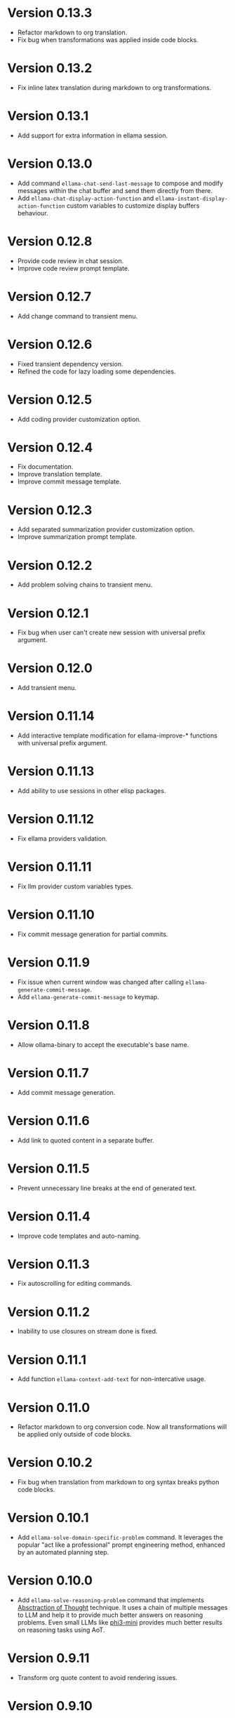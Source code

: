 * Version 0.13.3
- Refactor markdown to org translation.
- Fix bug when transformations was applied inside code blocks.
* Version 0.13.2
- Fix inline latex translation during markdown to org transformations.
* Version 0.13.1
- Add support for extra information in ellama session.
* Version 0.13.0
- Add command ~ellama-chat-send-last-message~ to compose and modify
  messages within the chat buffer and send them directly from there.
- Add ~ellama-chat-display-action-function~ and
  ~ellama-instant-display-action-function~ custom variables to
  customize display buffers behaviour.
* Version 0.12.8
- Provide code review in chat session.
- Improve code review prompt template.
* Version 0.12.7
- Add change command to transient menu.
* Version 0.12.6
- Fixed transient dependency version.
- Refined the code for lazy loading some dependencies.
* Version 0.12.5
- Add coding provider customization option.
* Version 0.12.4
- Fix documentation.
- Improve translation template.
- Improve commit message template.
* Version 0.12.3
- Add separated summarization provider customization option.
- Improve summarization prompt template.
* Version 0.12.2
- Add problem solving chains to transient menu.
* Version 0.12.1
- Fix bug when user can't create new session with universal prefix argument.
* Version 0.12.0
- Add transient menu.
* Version 0.11.14
- Add interactive template modification for ellama-improve-* functions
  with universal prefix argument.
* Version 0.11.13
- Add ability to use sessions in other elisp packages.
* Version 0.11.12
- Fix ellama providers validation.
* Version 0.11.11
- Fix llm provider custom variables types.
* Version 0.11.10
- Fix commit message generation for partial commits.
* Version 0.11.9
- Fix issue when current window was changed after calling
  ~ellama-generate-commit-message~.
- Add ~ellama-generate-commit-message~ to keymap.
* Version 0.11.8
- Allow ollama-binary to accept the executable's base name.
* Version 0.11.7
- Add commit message generation.
* Version 0.11.6
- Add link to quoted content in a separate buffer.
* Version 0.11.5
- Prevent unnecessary line breaks at the end of generated text.
* Version 0.11.4
- Improve code templates and auto-naming.
* Version 0.11.3
- Fix autoscrolling for editing commands.
* Version 0.11.2
- Inability to use closures on stream done is fixed.
* Version 0.11.1
- Add function ~ellama-context-add-text~ for non-intercative usage.
* Version 0.11.0
- Refactor markdown to org conversion code. Now all transformations
  will be applied only outside of code blocks.
* Version 0.10.2
- Fix bug when translation from markdown to org syntax breaks python
  code blocks.
* Version 0.10.1
- Add ~ellama-solve-domain-specific-problem~ command. It leverages the
  popular "act like a professional" prompt engineering method,
  enhanced by an automated planning step.
* Version 0.10.0
- Add ~ellama-solve-reasoning-problem~ command that implements
  [[https://arxiv.org/pdf/2406.12442][Absctraction of Thought]] technique. It uses a chain of multiple
  messages to LLM and help it to provide much better answers on
  reasoning problems. Even small LLMs like [[https://ollama.com/library/phi3][phi3-mini]] provides much
  better results on reasoning tasks using AoT.
* Version 0.9.11
- Transform org quote content to avoid rendering issues.
* Version 0.9.10
- Add file quote context elements.
* Version 0.9.9
- Add info node quote context elements.
* Version 0.9.8
- Copy context from previous session on creating new session. This is
  useful when you create new session by calling ~ellama-ask-about~
  with prefix argument.
* Version 0.9.7
- Add webpage quote context elements.
* Version 0.9.6
- Improve code blocks translation from markdown to org.
* Version 0.9.5
- Establish a fresh chat session whenever the ~ellama-chat~ function
  is invoked with a provider different from the one currently in use.
* Version 0.9.4
- Improve code blocks translation from markdown to org.
* Version 0.9.3
- Support summarize shr url at point (eww and elfeed).
- Add ellama-chain function for chaining multiple calls to LLMs.
* Version 0.9.2
- Allow summarizing urls withoud doctype tag.
- Summarize url at point.
* Version 0.9.1
- Add summarize killring command.
* Version 0.9.0
- Improve context management. Make it extendable.
* Version 0.8.14
- Don't insert blank line on code change actions.
* Version 0.8.13
- Simplify switching between org and markdown.
* Version 0.8.12
- Construct a local list instead of pushin to global one.
* Version 0.8.11
- Remove ~dash~ dependency.
- Remove function ~ellama--fill-string~.
- Rewrite function ~ellama--fill-long-lines~ to use ~fill-region~.
- Use ~thread-last~ instead of ~->>~ from ~dash~.
* Version 0.8.10
- Fix context for chat translation.
- Refactor translations.
- Add command for current buffer translation.
* Version 0.8.9
- Add chat translation.
* Version 0.8.8
- Fix some bad markdown to org translations.
* Version 0.8.7
- Fix interactive local model selection for emacs 28.
* Version 0.8.6
- Add provider to ~ellama-chat~ arguments.
* Version 0.8.5
- Improve working with context:
  - Fix some ~org-mode~ links.
  - Add command for adding info nodes into context.
  - Fix keybindings documentation.
* Version 0.8.4
- Fix keybindings. Keymap prefix now not set by default to prevent
  usage of reserved for end user customisation keys.
* Version 0.8.3
- Fix non-chat commands.
* Version 0.8.2
- Fix chat on model switching.
* Version 0.8.1
- Add naming scheme user option.
* Version 0.8.0
- Add context management.
* Version 0.7.7
- Apply markdown-to-org filter consistently.
* Version 0.7.6
- Eliminate eval call.
* Version 0.7.5
- Make ellama-request-mode for cancel active requests.
* Version 0.7.4
- Avoid advising global functions. Use minor modes instead.
* Version 0.7.3
- Add sessions auto save. If not set will not use named files for new
  sessions. Enabled by default.
- ~ellama-major-mode~ used instead of ~ellama-instant-mode~ and used
  not only for ellama instant buffers, but also for ellama chat
  buffers.
* Version 0.7.2
- Replace / with _ in new note filenames to prevent errors.
* Version 0.7.1
- Improve markdown to org conversion.
- Move readme from markdown to org.
* Version 0.7.0
- Switch from markdown to org-mode.
- Fix bug in session management on buffer kill.
- Decrease pressure to garbage collector during text generation.
* Version 0.6.0
- Implement session management.
* Version 0.5.8
- Fix typo in predefined prompts.
* Version 0.5.7
- Add ellama-nick-prefix custom variable.
* Version 0.5.6
- Add llm name to generated ellama name.
* Version 0.5.5
- Add ellama-chat-done-callback.
* Version 0.5.4
- Support interactive switch models on remote host.
* Version 0.5.3
- Support cancellation.
* Version 0.5.2
- Make default prompt templates customizable.
* Version 0.5.1
- Use more meaningful buffer names.
* Version 0.5.0
- Eliminate aliases.
* Version 0.4.14
- Extract ellama-chat-done to separate function.
* Version 0.4.13
- Use custom-set-default in set function for custom variables.
* Version 0.4.12
- Add option to customize paragraphs filling behaviour.
* Version 0.4.11
- Fix compilation
* Version 0.4.10
- Add customization group.
- Call ellama-setup-keymap on prefix change.
* Version 0.4.9
- Call fill-region only for non-programming modes.
* Version 0.4.8
- Improve lines wrapping.
* Version 0.4.7
- Simplify scroll logic.
* Version 0.4.6
- Fix code trimming.
* Version 0.4.5
- Refactoring. Eliminate duplicated code.
- Fix minor bugs with error handling.
* Version 0.4.4
- Fix ellama-render interactive spec.
* Version 0.4.3
- Fix scrolling during generation.
- Add auto scrolling for all commands.
* Version 0.4.2
- Add auto scrolling. Disabled by default.
* Version 0.4.1
- Fix adding and completing code. Do it inline instead of end of buffer.
* Version 0.4.0
- Add interactive provider selection.
* Version 0.3.2
- Change keymap prefix to prevent default binding overwriting.
* Version 0.3.1
- Minor fixes in custom variables.
* Version 0.3.0
- Add keymap.
* Version 0.2.0
- Move to GNU ELPA.
